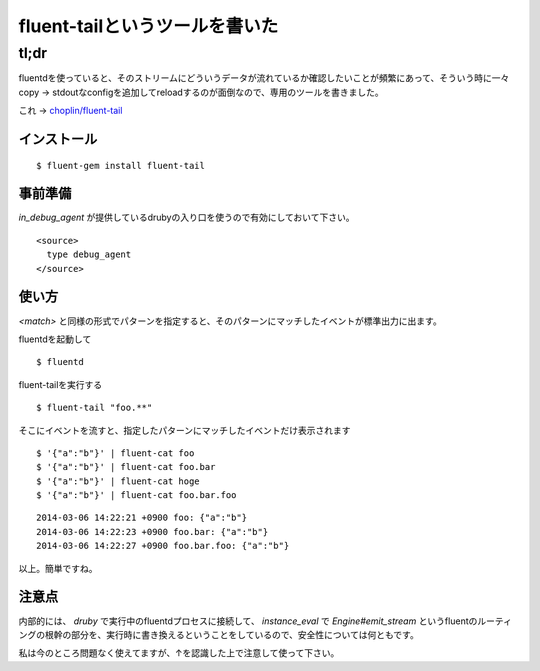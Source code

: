 ###############################
fluent-tailというツールを書いた
###############################



.. author:: default
.. categories:: Programming
.. tags:: fluentd
.. comments::

*****
tl;dr
*****

fluentdを使っていると、そのストリームにどういうデータが流れているか確認したいことが頻繁にあって、そういう時に一々copy -> stdoutなconfigを追加してreloadするのが面倒なので、専用のツールを書きました。

これ -> `choplin/fluent-tail <https://github.com/choplin/fluent-tail>`_

.. more::

インストール
============

::

    $ fluent-gem install fluent-tail


事前準備
========

`in_debug_agent` が提供しているdrubyの入り口を使うので有効にしておいて下さい。

::

    <source>
      type debug_agent
    </source>

使い方
======

`<match>` と同様の形式でパターンを指定すると、そのパターンにマッチしたイベントが標準出力に出ます。

fluentdを起動して

::

    $ fluentd

fluent-tailを実行する

::

    $ fluent-tail "foo.**"

そこにイベントを流すと、指定したパターンにマッチしたイベントだけ表示されます

::

    $ '{"a":"b"}' | fluent-cat foo
    $ '{"a":"b"}' | fluent-cat foo.bar
    $ '{"a":"b"}' | fluent-cat hoge
    $ '{"a":"b"}' | fluent-cat foo.bar.foo

::

    2014-03-06 14:22:21 +0900 foo: {"a":"b"}
    2014-03-06 14:22:23 +0900 foo.bar: {"a":"b"}
    2014-03-06 14:22:27 +0900 foo.bar.foo: {"a":"b"}

以上。簡単ですね。

注意点
======

内部的には、 `druby` で実行中のfluentdプロセスに接続して、 `instance_eval` で `Engine#emit_stream` というfluentのルーティングの根幹の部分を、実行時に書き換えるということをしているので、安全性については何ともです。

私は今のところ問題なく使えてますが、↑を認識した上で注意して使って下さい。
